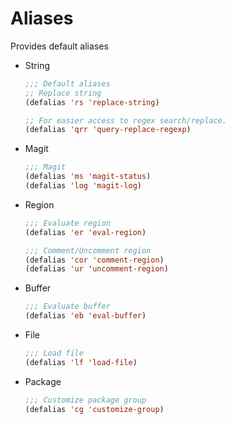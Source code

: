 * Aliases
  Provides default aliases
  - String
    #+BEGIN_SRC emacs-lisp
      ;;; Default aliases
      ;; Replace string
      (defalias 'rs 'replace-string)

      ;; For easier access to regex search/replace.
      (defalias 'qrr 'query-replace-regexp)
    #+END_SRC

  - Magit
    #+BEGIN_SRC emacs-lisp
      ;;; Magit
      (defalias 'ms 'magit-status)
      (defalias 'log 'magit-log)
    #+END_SRC

  - Region
    #+BEGIN_SRC emacs-lisp
      ;;; Evaluate region
      (defalias 'er 'eval-region)

      ;;; Comment/Uncomment region
      (defalias 'cor 'comment-region)
      (defalias 'ur 'uncomment-region)
    #+END_SRC

  - Buffer
    #+BEGIN_SRC emacs-lisp
      ;;; Evaluate buffer
      (defalias 'eb 'eval-buffer)
    #+END_SRC

  - File
    #+BEGIN_SRC emacs-lisp
      ;;; Load file
      (defalias 'lf 'load-file)
    #+END_SRC

  - Package
    #+BEGIN_SRC emacs-lisp
      ;;; Customize package group
      (defalias 'cg 'customize-group)
    #+END_SRC
